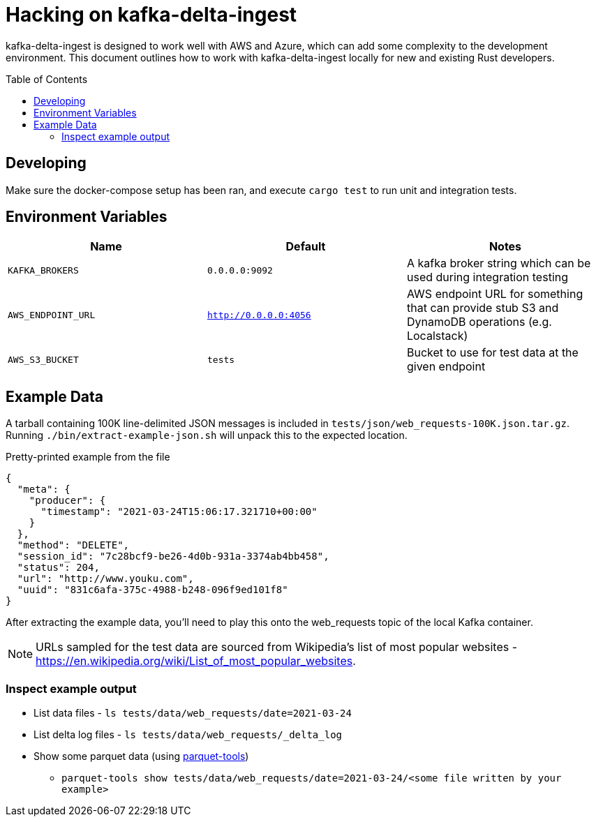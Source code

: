 ifdef::env-github[]
:tip-caption: :bulb:
:note-caption: :information_source:
:important-caption: :heavy_exclamation_mark:
:caution-caption: :fire:
:warning-caption: :warning:
endif::[]
:toc: macro

= Hacking on kafka-delta-ingest

kafka-delta-ingest is designed to work well with AWS and Azure, which can add
some complexity to the development environment. This document outlines how to
work with kafka-delta-ingest locally for new and existing Rust developers.

toc::[]

== Developing

Make sure the docker-compose setup has been ran, and execute `cargo test` to run unit and integration tests.

== Environment Variables

|===
| Name | Default | Notes

| `KAFKA_BROKERS`
| `0.0.0.0:9092`
| A kafka broker string which can be used during integration testing


| `AWS_ENDPOINT_URL`
| `http://0.0.0.0:4056`
| AWS endpoint URL for something that can provide stub S3 and DynamoDB operations (e.g. Localstack)

| `AWS_S3_BUCKET`
| `tests`
| Bucket to use for test data at the given endpoint

|===


== Example Data

A tarball containing 100K line-delimited JSON messages is included in `tests/json/web_requests-100K.json.tar.gz`. Running `./bin/extract-example-json.sh` will unpack this to the expected location.


.Pretty-printed example from the file
[source,json]
----
{
  "meta": {
    "producer": {
      "timestamp": "2021-03-24T15:06:17.321710+00:00"
    }
  },
  "method": "DELETE",
  "session_id": "7c28bcf9-be26-4d0b-931a-3374ab4bb458",
  "status": 204,
  "url": "http://www.youku.com",
  "uuid": "831c6afa-375c-4988-b248-096f9ed101f8"
}
----

After extracting the example data, you'll need to play this onto the web_requests topic of the local Kafka container.

NOTE: URLs sampled for the test data are sourced from Wikipedia's list of most popular websites - https://en.wikipedia.org/wiki/List_of_most_popular_websites.

=== Inspect example output

* List data files - `ls tests/data/web_requests/date=2021-03-24`
* List delta log files - `ls tests/data/web_requests/_delta_log`
* Show some parquet data (using link:https://pypi.org/project/parquet-tools/[parquet-tools])
** `parquet-tools show tests/data/web_requests/date=2021-03-24/<some file written by your example>`
